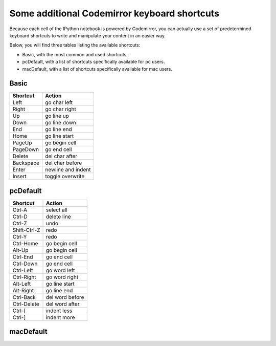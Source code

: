 .. _cm_keyboard:

Some additional Codemirror keyboard shortcuts
=============================================

Because each cell of the IPython notebook is powered by Codemirror,
you can actually use a set of predetermined keyboard shortcuts to
write and manipulate your content in an easier way.

Below, you will find three tables listing the available shortcuts:

* Basic, with the most common and used shortcuts.

* pcDefault, with a list of shortcuts specifically available for pc users.

* macDefault, with a list of shortcuts specifically available for mac users.

Basic
-----

============  ==========================
**Shortcut**        **Action**
------------  --------------------------
Left           go char left 
Right          go char right 
Up             go line up
Down           go line down
End            go line end 
Home           go line start 
PageUp         go begin cell
PageDown       go end cell
Delete         del char after 
Backspace      del char before 
Enter          newline and indent 
Insert         toggle overwrite
============  ==========================

pcDefault
---------

============  ==========================
**Shortcut**        **Action**
------------  --------------------------
Ctrl-A         select all 
Ctrl-D         delete line 
Ctrl-Z         undo 
Shift-Ctrl-Z   redo 
Ctrl-Y         redo
Ctrl-Home      go begin cell 
Alt-Up         go begin cell 
Ctrl-End       go end cell 
Ctrl-Down      go end cell
Ctrl-Left      go word left 
Ctrl-Right     go word right 
Alt-Left       go line start 
Alt-Right      go line end
Ctrl-Back      del word before 
Ctrl-Delete    del word after 
Ctrl-[         indent less 
Ctrl-]         indent more
============  ==========================

macDefault
----------

============  ==========================
**Shortcut**        **Action**
------------  --------------------------
Cmd-A          select all 
Cmd-D          delete line 
Cmd-Z          undo 
Shift-Cmd-Z    redo 
Cmd-Y          redo
Cmd-Up         go begin cell 
Cmd-End        go end cell 
Cmd-Down       go end cell 
Alt-Left       go word left
Alt-Right      go word right 
Cmd-Left       go line start 
Cmd-Right      go line end 
Alt-Back       del word before
Ctrl-Alt-Back  del word after 
Alt-Delete     del word after 
Cmd-[          indent less 
Cmd-]          indent more
============  ==========================

